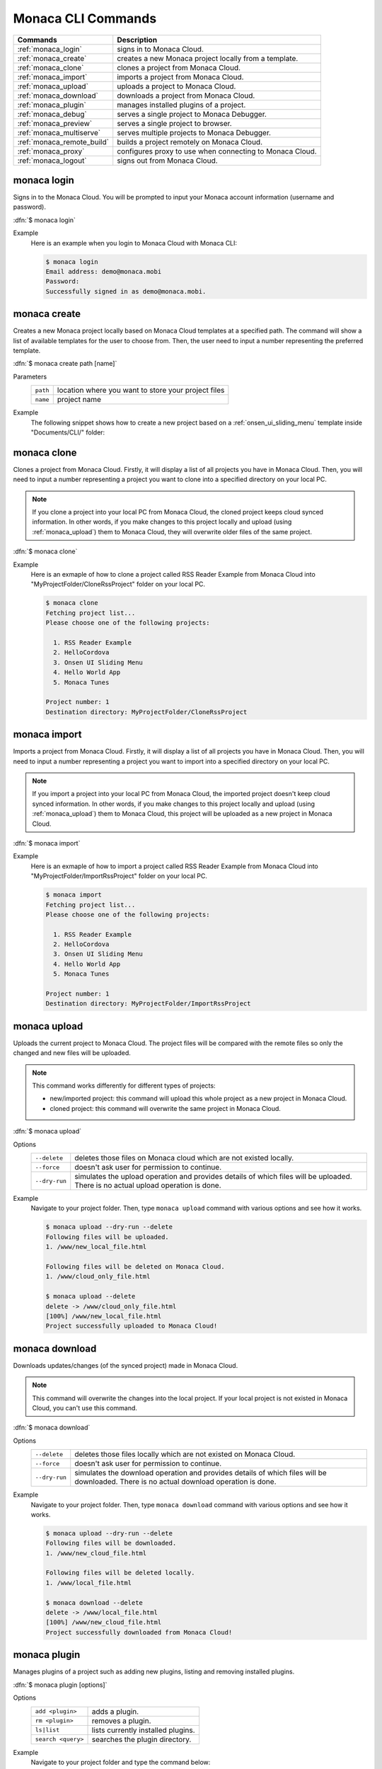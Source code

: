 .. _monaca_cli_commands:

===============================
Monaca CLI Commands
===============================

.. rst-class:: right-menu



========================================= =======================================================================================
Commands                                   Description
========================================= =======================================================================================
:ref:`monaca_login`                        signs in to Monaca Cloud.
:ref:`monaca_create`                       creates a new Monaca project locally from a template.
:ref:`monaca_clone`                        clones a project from Monaca Cloud.
:ref:`monaca_import`                       imports a project from Monaca Cloud.
:ref:`monaca_upload`                       uploads a project to Monaca Cloud.
:ref:`monaca_download`                     downloads a project from Monaca Cloud.
:ref:`monaca_plugin`                       manages installed plugins of a project.
:ref:`monaca_debug`                        serves a single project to Monaca Debugger.
:ref:`monaca_preview`                      serves a single project to browser.
:ref:`monaca_multiserve`                   serves multiple projects to Monaca Debugger.
:ref:`monaca_remote_build`                 builds a project remotely on Monaca Cloud.
:ref:`monaca_proxy`                        configures proxy to use when connecting to Monaca Cloud.
:ref:`monaca_logout`                       signs out from Monaca Cloud.
========================================= =======================================================================================

.. _monaca_login:

.. rst-class:: function-reference

monaca login
^^^^^^^^^^^^^^^^^^^^^^^^^^^^^^^^^^^^^^^^^^^^^^^^^^^^^^^^^^^^^^^^^^^^^^^^^^^^^^

Signs in to the Monaca Cloud. You will be prompted to input your Monaca account information (username and password).

:dfn:`$ monaca login`

Example
  Here is an example when you login to Monaca Cloud with Monaca CLI:

  .. code-block:: bash

      $ monaca login
      Email address: demo@monaca.mobi
      Password: 
      Successfully signed in as demo@monaca.mobi.

.. rst-class:: function-reference



.. _monaca_create:

.. rst-class:: function-reference

monaca create
^^^^^^^^^^^^^^^^^^^^^^^^^^^^^^^

Creates a new Monaca project locally based on Monaca Cloud templates at a specified path. The command will show a list of available templates for the user to choose from. Then, the user need to input a number representing the preferred template.

:dfn:`$ monaca create path [name]`

Parameters
  =============== ============================================================================================================
  ``path``         location where you want to store your project files 
  ``name``         project name
  =============== ============================================================================================================

Example
  The following snippet shows how to create a new project based on a :ref:`onsen_ui_sliding_menu` template inside "Documents/CLI/" folder:

  .. figure:: images/cli_commands/6.png
    :width: 600px
    :align: center

  .. rst-class:: clear


.. _monaca_clone:

.. rst-class:: function-reference

monaca clone
^^^^^^^^^^^^^^^^^^^^^^^^^^^^^^^^^^^^^^^^^^^^^^^^^^^^^^^^^^^^^^^^^^^^^^^^^^^^^^

Clones a project from Monaca Cloud. Firstly, it will display a list of all projects you have in Monaca Cloud. Then, you will need to input a number representing a project you want to clone into a specified directory on your local PC.

.. note:: If you clone a project into your local PC from Monaca Cloud, the cloned project keeps cloud synced information. In other words, if you make changes to this project locally and upload (using :ref:`monaca_upload`) them to Monaca Cloud, they will overwrite older files of the same project.

:dfn:`$ monaca clone`


Example
  Here is an exmaple of how to clone a project called RSS Reader Example from Monaca Cloud into "MyProjectFolder/CloneRssProject" folder on your local PC.

  .. code-block:: bash

      $ monaca clone
      Fetching project list...
      Please choose one of the following projects:

        1. RSS Reader Example
        2. HelloCordova
        3. Onsen UI Sliding Menu
        4. Hello World App
        5. Monaca Tunes

      Project number: 1
      Destination directory: MyProjectFolder/CloneRssProject

.. rst-class:: function-reference


.. _monaca_import:

.. rst-class:: function-reference

monaca import
^^^^^^^^^^^^^^^^^^^^^^^^^^^

Imports a project from Monaca Cloud. Firstly, it will display a list of all projects you have in Monaca Cloud. Then, you will need to input a number representing a project you want to import into a specified directory on your local PC.

.. note:: If you import a project into your local PC from Monaca Cloud, the imported project doesn't keep cloud synced information. In other words, if you make changes to this project locally and upload (using :ref:`monaca_upload`) them to Monaca Cloud, this project will be uploaded as a new project in Monaca Cloud.

:dfn:`$ monaca import`
  
Example
  Here is an exmaple of how to import a project called RSS Reader Example from Monaca Cloud into "MyProjectFolder/ImportRssProject" folder on your local PC.

  .. code-block:: bash

      $ monaca import
      Fetching project list...
      Please choose one of the following projects:

        1. RSS Reader Example
        2. HelloCordova
        3. Onsen UI Sliding Menu
        4. Hello World App
        5. Monaca Tunes

      Project number: 1
      Destination directory: MyProjectFolder/ImportRssProject

.. rst-class:: function-reference


.. _monaca_upload:

.. rst-class:: function-reference

monaca upload
^^^^^^^^^^^^^^^^^^^^^^^^^^^^^^^^^^^^^^^^^^^^^^^^^^^^^^^^^^^^^^^^^^^^^^^^^^^^^^

Uploads the current project to Monaca Cloud. The project files will be compared with the remote files so only the changed and new files will be uploaded.

.. note:: This command works differently for different types of projects:
          
          - new/imported project: this command will upload this whole project as a new project in Monaca Cloud.
          - cloned project: this command will overwrite the same project in Monaca Cloud.


:dfn:`$ monaca upload`

Options
  =========================================== ===========================================================================================================
  ``--delete``                                  deletes those files on Monaca cloud which are not existed locally.
  ``--force``                                   doesn't ask user for permission to continue.
  ``--dry-run``                                 simulates the upload operation and provides details of which files will be uploaded. 
                                                There is no actual upload operation is done. 
  =========================================== ===========================================================================================================


Example
  Navigate to your project folder. Then, type ``monaca upload`` command with various options and see how it works.

  .. code-block:: bash

      $ monaca upload --dry-run --delete
      Following files will be uploaded.
      1. /www/new_local_file.html

      Following files will be deleted on Monaca Cloud.
      1. /www/cloud_only_file.html      

      $ monaca upload --delete
      delete -> /www/cloud_only_file.html      
      [100%] /www/new_local_file.html
      Project successfully uploaded to Monaca Cloud!


.. rst-class:: function-reference


.. _monaca_download:

.. rst-class:: function-reference

monaca download
^^^^^^^^^^^^^^^^^^^^^^^^^^^^^^^^^^^^^^^^^^^^^^^^^^^^^^^^^^^^^^^^^^^^^^^^^^^^^^

Downloads updates/changes (of the synced project) made in Monaca Cloud. 

.. note:: This command will overwrite the changes into the local project. If your local project is not existed in Monaca Cloud, you can't use this command.

:dfn:`$ monaca download`

Options
  =========================================== ===========================================================================================================
  ``--delete``                                  deletes those files locally which are not existed on Monaca Cloud.
  ``--force``                                   doesn't ask user for permission to continue.
  ``--dry-run``                                 simulates the download operation and provides details of which files will be downloaded. 
                                                There is no actual download operation is done. 
  =========================================== ===========================================================================================================

Example
  Navigate to your project folder. Then, type ``monaca download`` command with various options and see how it works.

  .. code-block:: bash

      $ monaca upload --dry-run --delete
      Following files will be downloaded.
      1. /www/new_cloud_file.html

      Following files will be deleted locally.
      1. /www/local_file.html      

      $ monaca download --delete
      delete -> /www/local_file.html      
      [100%] /www/new_cloud_file.html
      Project successfully downloaded from Monaca Cloud!

.. rst-class:: function-reference


.. _monaca_plugin:

.. rst-class:: function-reference

monaca plugin
^^^^^^^^^^^^^^^^^^^^^^^^^^^^^^^^^^^^^^^^^^^^^^^^^^^^^^^^^^^^^^^^^^^^^^^^^^^^^^

Manages plugins of a project such as adding new plugins, listing and removing installed plugins.


:dfn:`$ monaca plugin [options]`
  
Options
  =========================================== ==============================================================================================
  ``add <plugin>``                              adds a plugin.
  ``rm <plugin>``                               removes a plugin.
  ``ls|list``                                   lists currently installed plugins.
  ``search <query>``                            searches the plugin directory.
  =========================================== ==============================================================================================

Example
  Navigate to your project folder and type the command below:

  .. code-block:: bash

      $ monaca plugin add org.apache.cordova.camera
      $ monaca plugin rm org.apache.cordova.camera
      $ monaca plugin search keyboard
      $ monaca plugin ls


.. rst-class:: function-reference

.. _monaca_preview:

.. rst-class:: function-reference

monaca preview
^^^^^^^^^^^^^^^^^^^^^^^^^^^^^^^^^^^^^^^^^^^^^^^^^^^^^^^^^^^^^^^^^^^^^^^^^^^^^^

Serves a single project to browser. Use this command when you want to run your project on the browser. 

:dfn:`$ monaca preview [option]`

.. rst-class:: function-reference

.. _monaca_debug:

.. rst-class:: function-reference

monaca debug
^^^^^^^^^^^^^^^^^^^^^^^^^^^^^^^^^^^^^^^^^^^^^^^^^^^^^^^^^^^^^^^^^^^^^^^^^^^^^^

Serves a single project to Monaca Debugger. Use this command when you want to debug your project on a device (Monaca Debugger). It will reflect the changes instantly. This command starts a web server for the Monaca Debugger to connect to. It also starts broadcasting messages to tell debuggers in the local network to connect to it. When a debugger has connected, all file changes will be sent to it.

:dfn:`$ monaca debug [option]`

Options:
  =========================================== ==============================================================================================
    ``--port``                                  HTTP port to listen to (default value is 8001)
  =========================================== ==============================================================================================

Example
  Navigate to your project folder and use ``monaca debug`` command. Then, you should be able to see that project name in Monaca Debugger under *Local Projects* section. Click on that project in order to run it. Please try to make some changes to the project and save them. You should be able to see those changes reflect instantly.

  .. code-block:: bash

      $ cd MyProjectFolder/ImportRssProject
      $ monaca debug


.. note:: In order to stop ``monaca debug`` process, press :guilabel:`Ctrl+c`.

.. note:: When runnig this command, you should be prompted to pair your debugger with your local PC or see the notification of successful network connection (see the screenshots). Otherwise, please refer to :ref:`troubleshoot_pair`.
     

.. figure:: images/cli_commands/1.png
  :width: 250px
  :align: left

  Pairing Dialog  
  
.. figure:: images/cli_commands/2.png
  :width: 250px
  :align: left
      
  Network Connection Notification
  
.. rst-class:: clear


.. rst-class:: function-reference

.. _monaca_multiserve:

.. rst-class:: function-reference

monaca multiserve
^^^^^^^^^^^^^^^^^^^^^^^^^^^^^^^^^^^^^^^^^^^^^^^^^^^^^^^^^^^^^^^^^^^^^^^^^^^^^^

Serves multiple projects to Monaca Debugger. It works in the same way as :ref:`monaca_debug` except it can serve a list of project at once to Monaca Debugger (see the screenshot below). Therefore, successful pairing/connection between your debugger and local PC is required. Otherwise, please refer to :ref:`troubleshoot_pair`.

.. figure:: images/cli_commands/3.png
  :width: 250px
  :align: center

.. rst-class:: clear

:dfn:`$ monaca multiserve paths`

Parameters:
  =========================================== ==============================================================================================
    ``paths``                                    a list of project directories 
  =========================================== ==============================================================================================

Example
  Try to use this command with a list of projects you have on your local PC. In this example, we are serving 3 projects (SlidingMenu, ImportRssProject and CloneRssProject) which are under "MyProjectFolder/" to Monaca Debugger. You should see a list of these projects in your debugger if the pairing is successful.

  .. code-block:: bash
      
      $ cd MyProjectFolder/
      $ monaca multiserve SlidingMenu ImportRssProject CloneRssProject


.. note:: In order to stop ``monaca multiserve`` process, press :guilabel:`Ctrl+c`.

.. rst-class:: function-reference


.. _monaca_remote_build:

.. rst-class:: function-reference

monaca remote build
^^^^^^^^^^^^^^^^^^^^^^^^^^^^^^^^^^^^^^^^^^^^^^^^^^^^^^^^^^^^^^^^^^^^^^^^^^^^^^

Builds the project on Monaca Cloud. If your project is not existed in Monaca Cloud yet, it will be automatically uploaded to the cloud first before the build starts. However, if your project is alreayd existed in Monaca Cloud, all its local updates/changes will be uploaded to the cloud first before the build starts. 

Please refer to :ref:`build_index` for more information on how to:

- config build settings for each platform
- types of build
- build the application for each platform
- get/install the built apps. 

:dfn:`$ monaca remote build <platform> [options]`

Options:
  =========================================== ==============================================================================================
    ``platform``                                builds for specific platform. It can be: ``ios``, ``android`` or ``windows``.
    ``--build-type``                            chooses the build type. It can be: 

                                                  - ``debug`` (for iOS, Android and Windows. It is default option.)
                                                  - ``test`` (for iOS only)
                                                  - ``release`` (for iOS, Android and Chrome Apps)

    ``--output``                                the path in which the built file will be stored (specify also the filename).
    ``--android_webview``                       if the platform is ``android``. It can be: ``default`` or ``crosswalk``.
    ``--android_arch``                          required if ``--android_webview`` is ``crosswalk``. It can be: ``x86`` or ``arm``.
    ``--browser``                               opens the build process in a browser (see the screenshots below).
  =========================================== ==============================================================================================

Example
  Navigate to your project folder and try to use this command with different options:

  .. code-block:: bash

      $ monaca remote build ios
      $ monaca remote build ios --build-type=debug
      $ monaca remote build android --build-type=debug --android_webview=crosswalk --android_arch=arm
      $ monaca remote build --browser


.. figure:: images/cli_commands/4.png
  :width: 600px
  :align: center

.. figure:: images/cli_commands/5.png
  :width: 600px
  :align: center

.. rst-class:: function-reference


.. _monaca_proxy:

.. rst-class:: function-reference

monaca proxy
^^^^^^^^^^^^^^^^^^^^^^^^^^^^^^^^^^^^^^^^^^^^^^^^^^^^^^^^^^^^^^^^^^^^^^^^^^^^^^

Configures proxy to use when connecting to Monaca Cloud. 

:dfn:`$ monaca proxy <command>`

Parameters
  =========================================== ==============================================================================================
    ``set <URL:PORT_NUMBER>``                  sets a proxy server.
    ``rm``                                     removes a proxy server.
  =========================================== ==============================================================================================

Example
  Navigate to your project folder and type the command below:

  .. code-block:: bash

      $ monaca proxy set http://my.proxy.com:8080
      $ monaca proxy rm


.. rst-class:: function-reference


.. _monaca_logout:

.. rst-class:: function-reference

monaca logout
^^^^^^^^^^^^^^^^^^^^^^^^^^^^^^^^^^^^^^^^^^^^^^^^^^^^^^^^^^^^^^^^^^^^^^^^^^^^^^

Signs out from Monaca Cloud and removes stored login token.

:dfn:`$ monaca logout`

Example
  Here is an example when you logout from Monaca Cloud with Monaca CLI:

  .. code-block:: bash

      $ monaca logout
      Signing out from Monaca Cloud...
      You have been signed out.
      Removed Monaca Debugger pairing information.




